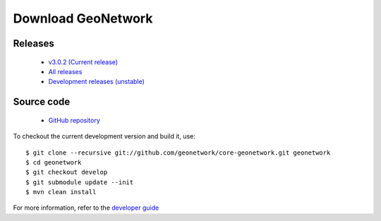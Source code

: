 .. _download:

Download GeoNetwork
===================

Releases
--------

 * `v3.0.2 (Current release) <https://sourceforge.net/projects/geonetwork/files/GeoNetwork_opensource/v3.0.2/>`_

 * `All releases <http://sourceforge.net/projects/geonetwork/files/GeoNetwork_opensource>`_

 * `Development releases (unstable)  <https://sourceforge.net/projects/geonetwork/files/GeoNetwork%20unstable%20development%20versions/>`_

Source code
-----------

 * `GitHub repository <https://github.com/geonetwork/core-geonetwork>`_

To checkout the current development version and build it, use::

    $ git clone --recursive git://github.com/geonetwork/core-geonetwork.git geonetwork
    $ cd geonetwork
    $ git checkout develop
    $ git submodule update --init
    $ mvn clean install

For more information, refer to the `developer guide <https://github.com/geonetwork/core-geonetwork/tree/develop/software_development>`_
